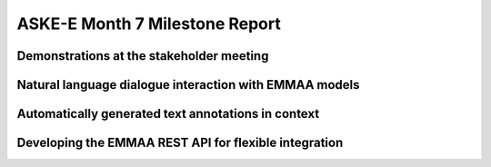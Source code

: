 ASKE-E Month 7 Milestone Report
===============================

Demonstrations at the stakeholder meeting
-----------------------------------------

Natural language dialogue interaction with EMMAA models
-------------------------------------------------------

Automatically generated text annotations in context
---------------------------------------------------

Developing the EMMAA REST API for flexible integration
------------------------------------------------------
